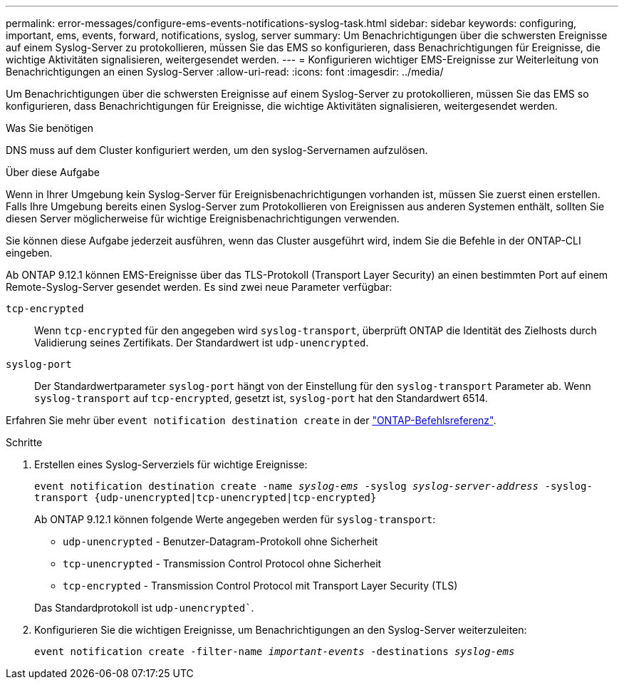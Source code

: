 ---
permalink: error-messages/configure-ems-events-notifications-syslog-task.html 
sidebar: sidebar 
keywords: configuring, important, ems, events, forward, notifications, syslog, server 
summary: Um Benachrichtigungen über die schwersten Ereignisse auf einem Syslog-Server zu protokollieren, müssen Sie das EMS so konfigurieren, dass Benachrichtigungen für Ereignisse, die wichtige Aktivitäten signalisieren, weitergesendet werden. 
---
= Konfigurieren wichtiger EMS-Ereignisse zur Weiterleitung von Benachrichtigungen an einen Syslog-Server
:allow-uri-read: 
:icons: font
:imagesdir: ../media/


[role="lead"]
Um Benachrichtigungen über die schwersten Ereignisse auf einem Syslog-Server zu protokollieren, müssen Sie das EMS so konfigurieren, dass Benachrichtigungen für Ereignisse, die wichtige Aktivitäten signalisieren, weitergesendet werden.

.Was Sie benötigen
DNS muss auf dem Cluster konfiguriert werden, um den syslog-Servernamen aufzulösen.

.Über diese Aufgabe
Wenn in Ihrer Umgebung kein Syslog-Server für Ereignisbenachrichtigungen vorhanden ist, müssen Sie zuerst einen erstellen. Falls Ihre Umgebung bereits einen Syslog-Server zum Protokollieren von Ereignissen aus anderen Systemen enthält, sollten Sie diesen Server möglicherweise für wichtige Ereignisbenachrichtigungen verwenden.

Sie können diese Aufgabe jederzeit ausführen, wenn das Cluster ausgeführt wird, indem Sie die Befehle in der ONTAP-CLI eingeben.

Ab ONTAP 9.12.1 können EMS-Ereignisse über das TLS-Protokoll (Transport Layer Security) an einen bestimmten Port auf einem Remote-Syslog-Server gesendet werden. Es sind zwei neue Parameter verfügbar:

`tcp-encrypted`:: Wenn `tcp-encrypted` für den angegeben wird `syslog-transport`, überprüft ONTAP die Identität des Zielhosts durch Validierung seines Zertifikats. Der Standardwert ist `udp-unencrypted`.
`syslog-port`:: Der Standardwertparameter `syslog-port` hängt von der Einstellung für den `syslog-transport` Parameter ab. Wenn `syslog-transport` auf `tcp-encrypted`, gesetzt ist, `syslog-port` hat den Standardwert 6514.


Erfahren Sie mehr über `event notification destination create` in der link:https://docs.netapp.com/us-en/ontap-cli/event-notification-destination-create.html["ONTAP-Befehlsreferenz"^].

.Schritte
. Erstellen eines Syslog-Serverziels für wichtige Ereignisse:
+
`event notification destination create -name _syslog-ems_ -syslog _syslog-server-address_ -syslog-transport {udp-unencrypted|tcp-unencrypted|tcp-encrypted}`

+
Ab ONTAP 9.12.1 können folgende Werte angegeben werden für `syslog-transport`:

+
** `udp-unencrypted` - Benutzer-Datagram-Protokoll ohne Sicherheit
** `tcp-unencrypted` - Transmission Control Protocol ohne Sicherheit
** `tcp-encrypted` - Transmission Control Protocol mit Transport Layer Security (TLS)


+
Das Standardprotokoll ist `udp-unencrypted``.

. Konfigurieren Sie die wichtigen Ereignisse, um Benachrichtigungen an den Syslog-Server weiterzuleiten:
+
`event notification create -filter-name _important-events_ -destinations _syslog-ems_`


